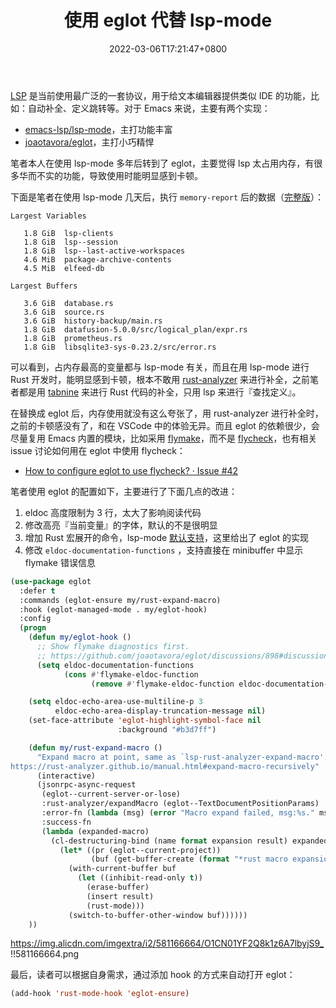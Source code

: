 #+TITLE: 使用 eglot 代替 lsp-mode
#+DATE: 2022-03-06T17:21:47+0800
#+LASTMOD: 2022-03-06T22:03:22+0800
#+TAGS[]: lsp eglot

[[https://microsoft.github.io/language-server-protocol/][LSP]] 是当前使用最广泛的一套协议，用于给文本编辑器提供类似 IDE 的功能，比如：自动补全、定义跳转等。对于 Emacs 来说，主要有两个实现：
- [[https://github.com/emacs-lsp/lsp-mode][emacs-lsp/lsp-mode]]，主打功能丰富
- [[https://github.com/joaotavora/eglot][joaotavora/eglot]]，主打小巧精悍

笔者本人在使用 lsp-mode 多年后转到了 eglot，主要觉得 lsp 太占用内存，有很多华而不实的功能，导致使用时能明显感到卡顿。

下面是笔者在使用 lsp-mode 几天后，执行 =memory-report= 后的数据（[[https://gist.github.com/jiacai2050/0874bf3f111392800de4b6f9db3b363d][完整版]]）：
#+begin_example
Largest Variables

   1.8 GiB  lsp-clients
   1.8 GiB  lsp--session
   1.8 GiB  lsp--last-active-workspaces
   4.6 MiB  package-archive-contents
   4.5 MiB  elfeed-db

Largest Buffers

   3.6 GiB  database.rs
   3.6 GiB  source.rs
   3.6 GiB  history-backup/main.rs
   1.8 GiB  datafusion-5.0.0/src/logical_plan/expr.rs
   1.8 GiB  prometheus.rs
   1.8 GiB  libsqlite3-sys-0.23.2/src/error.rs
#+end_example
可以看到，占内存最高的变量都与 lsp-mode 有关，而且在用 lsp-mode 进行 Rust 开发时，能明显感到卡顿，根本不敢用 [[https://github.com/rust-analyzer/rust-analyzer][rust-analyzer]] 来进行补全，之前笔者都是用 [[https://www.tabnine.com/][tabnine]] 来进行 Rust 代码的补全，只用 lsp 来进行『查找定义』。

在替换成 eglot 后，内存使用就没有这么夸张了，用 rust-analyzer 进行补全时，之前的卡顿感没有了，和在 VSCode 中的体验无异。而且 eglot 的依赖很少，会尽量复用 Emacs 内置的模块，比如采用 [[https://www.gnu.org/software/emacs/manual/html_node/emacs/Flymake.html][flymake]]，而不是 [[https://www.flycheck.org/en/latest/][flycheck]]，也有相关 issue 讨论如何用在 eglot 中使用 flycheck：
- [[https://github.com/joaotavora/eglot/issues/42#issuecomment-1059820859][How to configure eglot to use flycheck? · Issue #42]]

笔者使用 eglot 的配置如下，主要进行了下面几点的改进：
1. eldoc 高度限制为 3 行，太大了影响阅读代码
2. 修改高亮『当前变量』的字体，默认的不是很明显
3. 增加 Rust 宏展开的命令，lsp-mode [[https://emacs-lsp.github.io/lsp-mode/page/lsp-rust-analyzer/#macro-expansion][默认支持]]，这里给出了 eglot 的实现
4. 修改 =eldoc-documentation-functions= ，支持直接在 minibuffer 中显示 flymake 错误信息
#+BEGIN_SRC emacs-lisp
(use-package eglot
  :defer t
  :commands (eglot-ensure my/rust-expand-macro)
  :hook (eglot-managed-mode . my/eglot-hook)
  :config
  (progn
    (defun my/eglot-hook ()
      ;; Show flymake diagnostics first.
      ;; https://github.com/joaotavora/eglot/discussions/898#discussioncomment-2609402
      (setq eldoc-documentation-functions
            (cons #'flymake-eldoc-function
                  (remove #'flymake-eldoc-function eldoc-documentation-functions))))

    (setq eldoc-echo-area-use-multiline-p 3
          eldoc-echo-area-display-truncation-message nil)
    (set-face-attribute 'eglot-highlight-symbol-face nil
                        :background "#b3d7ff")

    (defun my/rust-expand-macro ()
      "Expand macro at point, same as `lsp-rust-analyzer-expand-macro'.
https://rust-analyzer.github.io/manual.html#expand-macro-recursively"
      (interactive)
      (jsonrpc-async-request
       (eglot--current-server-or-lose)
       :rust-analyzer/expandMacro (eglot--TextDocumentPositionParams)
       :error-fn (lambda (msg) (error "Macro expand failed, msg:%s." msg))
       :success-fn
       (lambda (expanded-macro)
	     (cl-destructuring-bind (name format expansion result) expanded-macro
	       (let* ((pr (eglot--current-project))
			      (buf (get-buffer-create (format "*rust macro expansion %s*" (project-root pr)))))
		     (with-current-buffer buf
		       (let ((inhibit-read-only t))
			     (erase-buffer)
			     (insert result)
			     (rust-mode)))
		     (switch-to-buffer-other-window buf))))))
    ))
#+END_SRC

#+CAPTION: Rust 宏展开示意图
https://img.alicdn.com/imgextra/i2/581166664/O1CN01YF2Q8k1z6A7lbyjS9_!!581166664.png

最后，读者可以根据自身需求，通过添加 hook 的方式来自动打开 eglot：
#+BEGIN_SRC emacs-lisp
(add-hook 'rust-mode-hook 'eglot-ensure)
#+END_SRC
